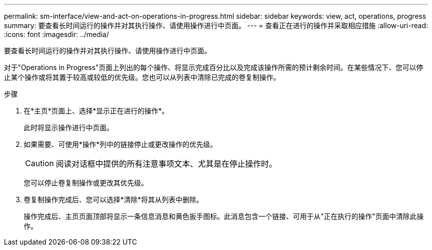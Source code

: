 ---
permalink: sm-interface/view-and-act-on-operations-in-progress.html 
sidebar: sidebar 
keywords: view, act, operations, progress 
summary: 要查看长时间运行的操作并对其执行操作、请使用操作进行中页面。 
---
= 查看正在进行的操作并采取相应措施
:allow-uri-read: 
:icons: font
:imagesdir: ../media/


[role="lead"]
要查看长时间运行的操作并对其执行操作、请使用操作进行中页面。

对于"Operations in Progress"页面上列出的每个操作、将显示完成百分比以及完成该操作所需的预计剩余时间。在某些情况下、您可以停止某个操作或将其置于较高或较低的优先级。您也可以从列表中清除已完成的卷复制操作。

.步骤
. 在*主页*页面上、选择*显示正在进行的操作*。
+
此时将显示操作进行中页面。

. 如果需要、可使用*操作*列中的链接停止或更改操作的优先级。
+
[CAUTION]
====
阅读对话框中提供的所有注意事项文本、尤其是在停止操作时。

====
+
您可以停止卷复制操作或更改其优先级。

. 卷复制操作完成后、您可以选择*清除*将其从列表中删除。
+
操作完成后、主页页面顶部将显示一条信息消息和黄色扳手图标。此消息包含一个链接、可用于从"正在执行的操作"页面中清除此操作。


